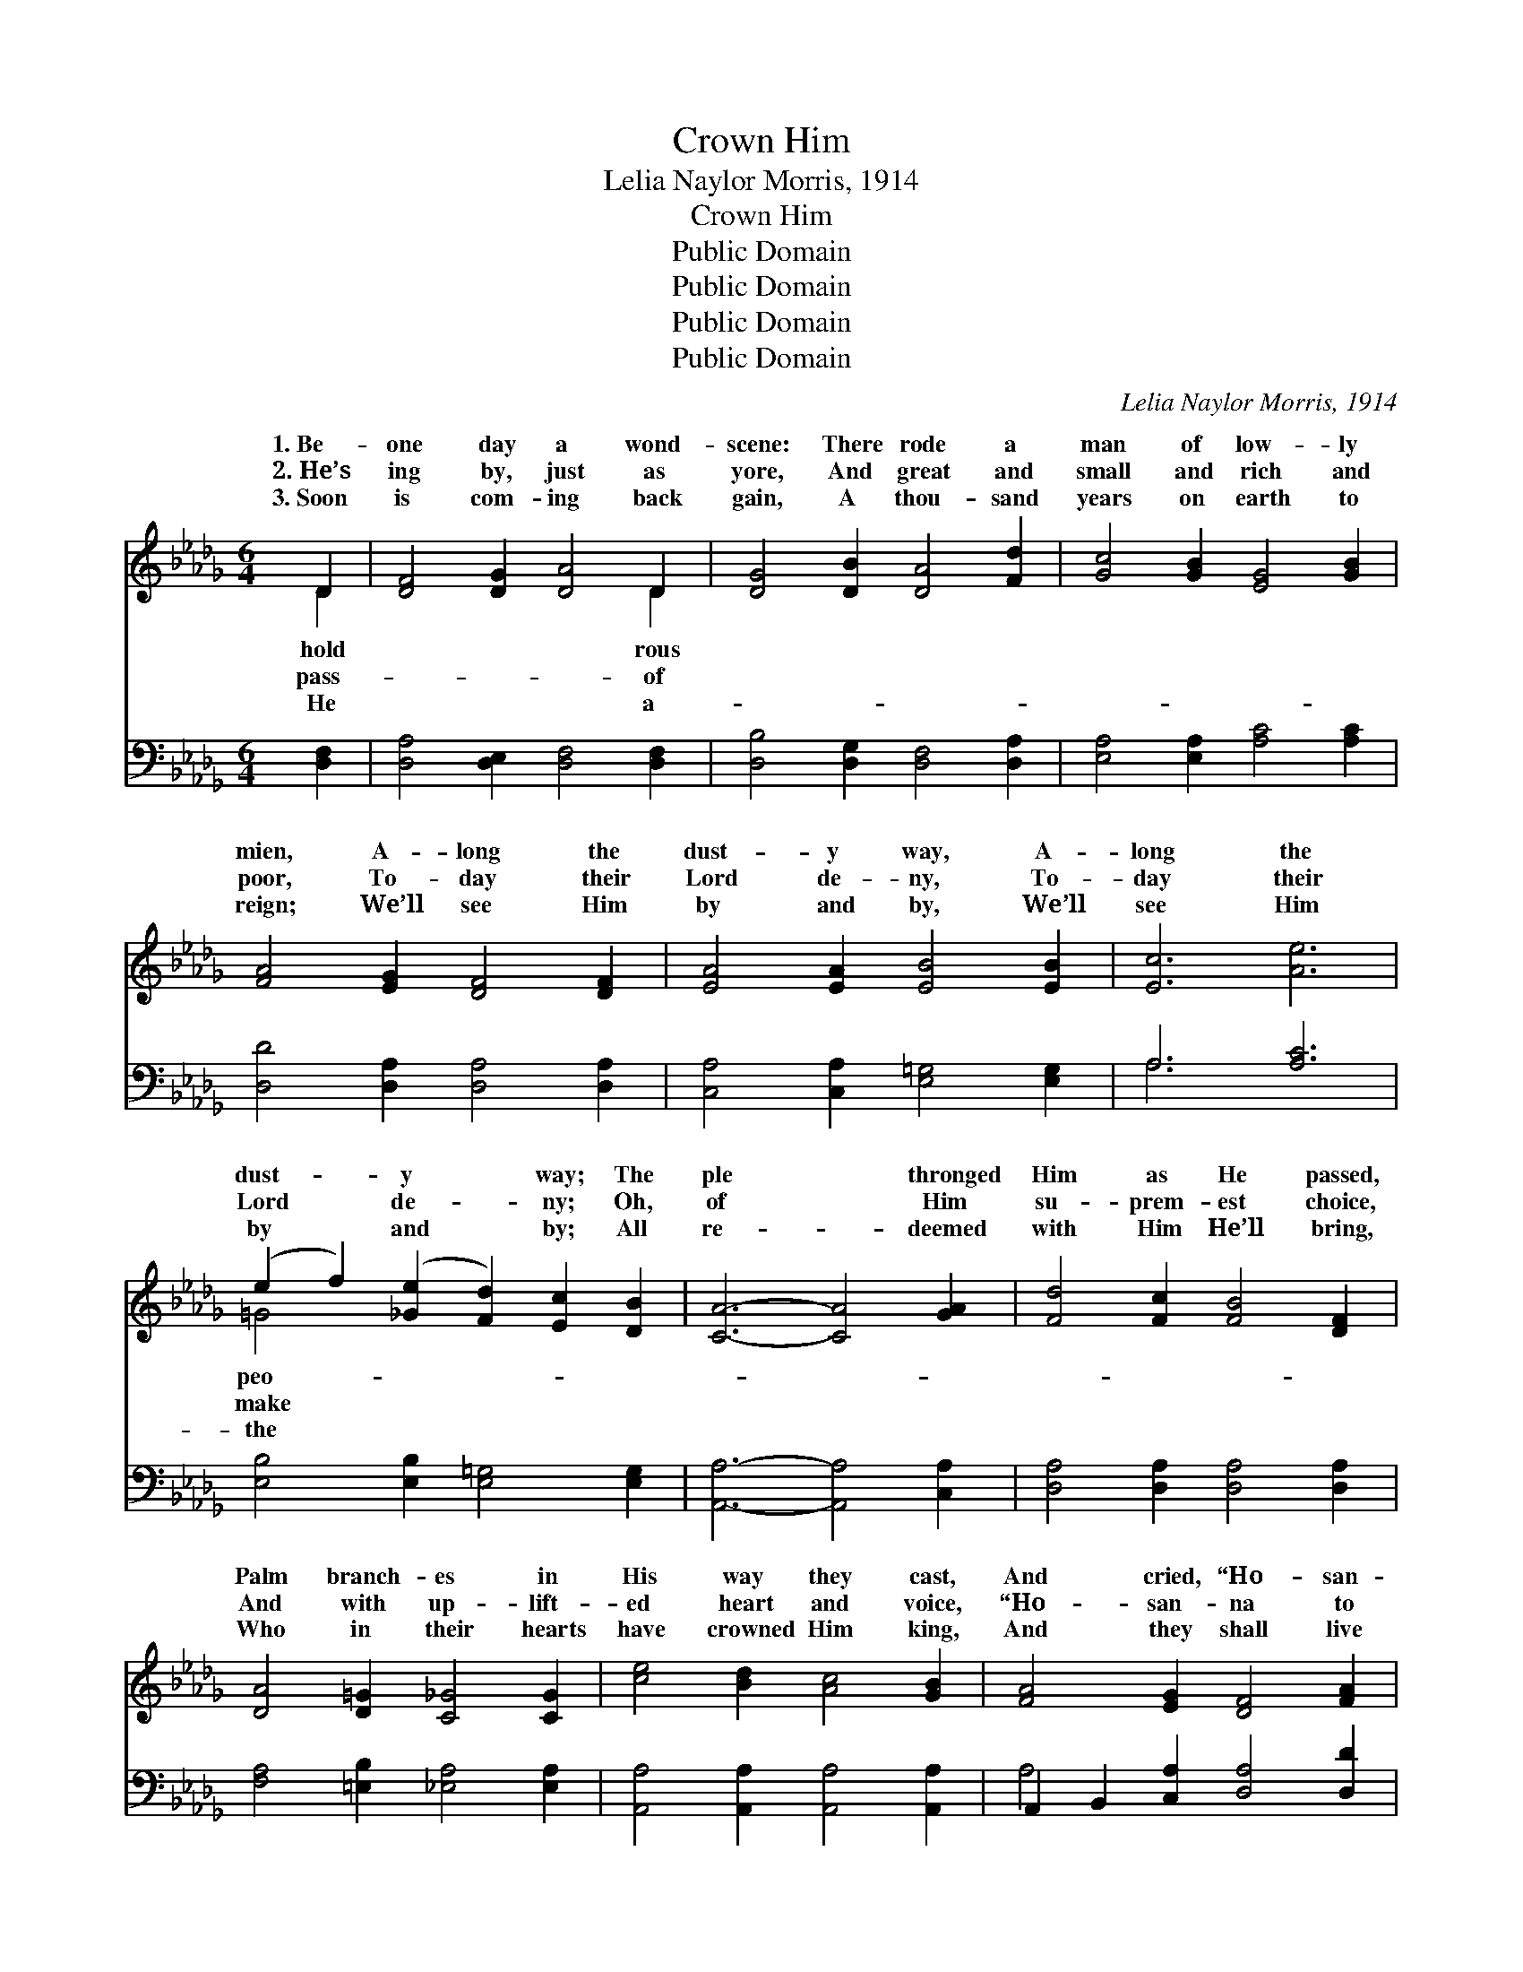 X:1
T:Crown Him
T:Lelia Naylor Morris, 1914
T:Crown Him
T:Public Domain
T:Public Domain
T:Public Domain
T:Public Domain
C:Lelia Naylor Morris, 1914
Z:Public Domain
%%score ( 1 2 ) ( 3 4 )
L:1/8
M:6/4
K:Db
V:1 treble 
V:2 treble 
V:3 bass 
V:4 bass 
V:1
 D2 | [DF]4 [DG]2 [DA]4 D2 | [DG]4 [DB]2 [DA]4 [Fd]2 | [Gc]4 [GB]2 [EG]4 [GB]2 | %4
w: 1.~Be-|one day a wond-|scene: There rode a|man of low- ly|
w: 2.~He’s|ing by, just as|yore, And great and|small and rich and|
w: 3.~Soon|is com- ing back|gain, A thou- sand|years on earth to|
 [FA]4 [EG]2 [DF]4 [DF]2 | [EA]4 [EA]2 [EB]4 [EB]2 | [Ec]6 [Ae]6 | %7
w: mien, A- long the|dust- y way, A-|long the|
w: poor, To- day their|Lord de- ny, To-|day their|
w: reign; We’ll see Him|by and by, We’ll|see Him|
 (e2 f2) ([_Ge]2 [Fd]2) [Ec]2 [DB]2 | [CA]6- [CA]4 [GA]2 | [Fd]4 [Fc]2 [FB]4 [DF]2 | %10
w: dust- * y * way; The|ple * thronged|Him as He passed,|
w: Lord * de- * ny; Oh,|of * Him|su- prem- est choice,|
w: by * and * by; All|re- * deemed|with Him He’ll bring,|
 [DA]4 [D=G]2 [C_G]4 [CG]2 | [ce]4 [Bd]2 [Ac]4 [GB]2 | [FA]4 [EG]2 [DF]4 [FA]2 | %13
w: Palm branch- es in|His way they cast,|And cried, “Ho- san-|
w: And with up- lift-|ed heart and voice,|“Ho- san- na to|
w: Who in their hearts|have crowned Him king,|And they shall live|
 [GB]4 [Gc]2 [Ad]4 [Be]2 | [Af]4 [Fd]2 [Ge]4 [Fd]2 | [Fd-]6 [Gd-]6 | [Fd]6 z6 || %17
w: na to the King,|to- day!” * *|||
w: the King of kings”|still cry. Crown Him!|Crown Him!|Crown|
w: and reign with Him|on high. * *|||
"^Refrain" (z2 A,2 A,2) (z2 [A,D]2 [A,D]2) | (z2 [B,D]2 [B,D]2) (z2 [A,D]2 [A,D]2) | %19
w: ||
w: ||
w: ||
 [Fd]4 [Fc]2 [FB]4 [DF]2 | [FA]4 [=E=G]2 [_E_G]6 | [CE]4 [DF]2 ([EG]2 [=DF]2) [EG]2 | [Ac]6 [GB]6 | %23
w: ||||
w: of kings; In your|hearts en- throne|Him, Lord and * Mas-|ter own|
w: ||||
 [FA]4 [=E=G]2 [FA]4 [_GB]2 | [FA]6 [DF]6 | [Fd]6 [Ge]6 | [Af]6 [Ge]4 [Ge]2 | %27
w: ||||
w: Him; Crown Him! Crown|Him! While|heav- en|ex- ult- ant|
w: ||||
 [Fd]2 [Fd]2 [Fd]2 [Be]4 [B=e]2 | [=Af]6- [Af]6 | [Be]4 [Bd]2 ([Bd]2 [Ac]2) [GB]2 | %30
w: |||
w: rings; Crown the bless- èd|Sav- *|ior King of * kings.|
w: |||
 [FA]4 [Af]2 [Aeg]4 [Gc]2 | F2 F2 F2 G4 =E2 | [Fd]6 z4 |] %33
w: |||
w: |||
w: |||
V:2
 D2 | x10 D2 | x12 | x12 | x12 | x12 | x12 | =G4 x8 | x12 | x12 | x12 | x12 | x12 | x12 | x12 | %15
w: hold|rous||||||peo-||||||||
w: pass-|of||||||make||||||||
w: He|a-||||||the||||||||
 x12 | x12 || [DF]6 [FA]6 | [GB]6 [FA]6 | x12 | x12 | x12 | x12 | x12 | x12 | x12 | x12 | x12 | %28
w: |||||||||||||
w: ||the Sav-|ior King||||||||||
w: |||||||||||||
 x12 | x12 | x12 | d6- d6- | x10 |] %33
w: |||||
w: |||||
w: |||||
V:3
 [D,F,]2 | [D,A,]4 [D,E,]2 [D,F,]4 [D,F,]2 | [D,B,]4 [D,G,]2 [D,F,]4 [D,A,]2 | %3
 [E,A,]4 [E,A,]2 [A,C]4 [A,C]2 | [D,D]4 [D,A,]2 [D,A,]4 [D,A,]2 | %5
 [C,A,]4 [C,A,]2 [E,=G,]4 [E,G,]2 | A,6 [A,C]6 | [E,B,]4 [E,B,]2 [E,=G,]4 [E,G,]2 | %8
 [A,,A,]6- [A,,A,]4 [C,A,]2 | [D,A,]4 [D,A,]2 [D,A,]4 [D,A,]2 | [F,A,]4 [=E,B,]2 [_E,A,]4 [E,A,]2 | %11
 [A,,A,]4 [A,,A,]2 [A,,A,]4 [A,,A,]2 | A,,2 B,,2 [C,A,]2 [D,A,]4 [D,D]2 | %13
 [G,D]4 [E,A,]2 [F,D]4 [G,D]2 | [A,D]4 [A,D]2 [A,,A,]4 [D,A,]2 | [D,-A,]6 [D,-B,]6 | [D,A,]6 z6 || %17
 [D,,D,]6 [F,,F,]6 | [G,,G,]6 [F,,F,]6 | ([D,,D,]2 [D,F,A,]2) z2 ([D,,D,]2 [D,F,A,]2) z2 | %20
 ([A,,A,]2 [A,,A,]2) [B,,B,]2 ([C,C]2 [B,,B,]2 [A,,A,]2) | %21
 ([A,,A,]2 [G,A,C]2) z2 ([A,,A,]2 [G,A,C]2) z2 | %22
 ([A,,A,]2 [G,A,C]2 [G,A,C]2) ([A,,A,]2 [G,A,C]2 [G,A,C]2) | %23
 ([D,,D,]2 [F,A,D]2) [F,A,D]2 ([D,,D,]2 [F,A,D]2) [F,A,D]2 | %24
 ([D,,D,]2 [D,F,A,]2 [D,F,A,]2) ([D,,D,]2 [D,F,A,]2 [D,F,A,]2) | %25
 ([D,A,]2 [D,A,]2 [D,A,]2) [A,C]4 [A,C]2 | (D2 D2 D2) [A,C]4 [A,C]2 | B,2 B,2 B,2 [G,B,]4 [G,B,]2 | %28
 [F,C]6- [F,C]6 | [G,B,]4 [G,B,]2 (B,2 C2) [G,D]2 | [A,D]4 [A,D]2 [A,,C]4 [A,,A,]2 | %31
 A,2 A,2 A,2 B,4 G,2 | [D,A,]6 z4 |] %33
V:4
 x2 | x12 | x12 | x12 | x12 | x12 | A,6 x6 | x12 | x12 | x12 | x12 | x12 | A,4 x8 | x12 | x12 | %15
 x12 | x12 || x12 | x12 | x12 | x12 | x12 | x12 | x12 | x12 | x12 | D2 D2 D2 x6 | B,2 B,2 B,2 x6 | %28
 x12 | x6 G,4 x2 | x12 | D,6- D,6- | x10 |] %33

